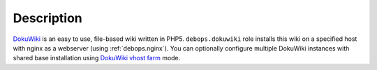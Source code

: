 .. Copyright (C) 2015-2019 Maciej Delmanowski <drybjed@gmail.com>
.. Copyright (C) 2015-2019 DebOps <https://debops.org/>
.. SPDX-License-Identifier: GPL-3.0-only

Description
===========

`DokuWiki`_ is an easy to use, file-based wiki written in PHP5.
``debops.dokuwiki`` role installs this wiki on a specified host with nginx
as a webserver (using :ref:`debops.nginx`). You can optionally
configure multiple DokuWiki instances with shared base installation using
`DokuWiki vhost farm`_ mode.

.. _DokuWiki: https://www.dokuwiki.org/
.. _DokuWiki vhost farm: https://www.dokuwiki.org/farms
